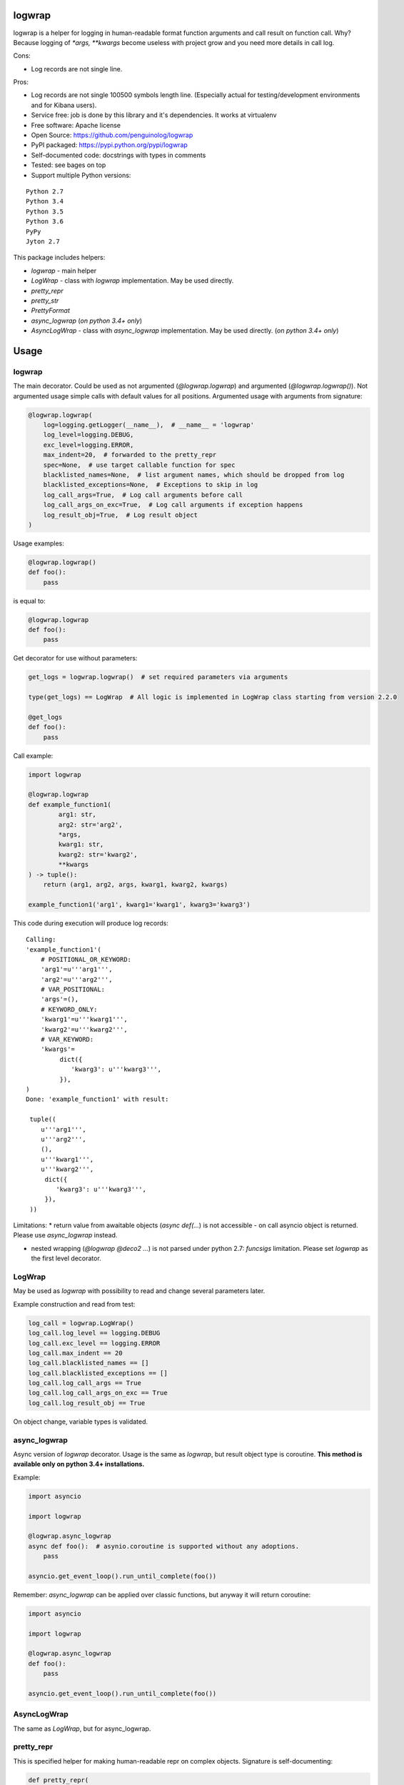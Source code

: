 logwrap
=======

.. image:: https://travis-ci.org/penguinolog/logwrap.svg?branch=master
    :target: https://travis-ci.org/penguinolog/logwrap
.. image:: https://coveralls.io/repos/github/penguinolog/logwrap/badge.svg?branch=master
    :target: https://coveralls.io/github/penguinolog/logwrap?branch=master
.. image:: https://readthedocs.org/projects/logwrap/badge/?version=latest
    :target: http://logwrap.readthedocs.io/en/latest/?badge=latest
    :alt: Documentation Status
.. image:: https://img.shields.io/pypi/v/logwrap.svg
    :target: https://pypi.python.org/pypi/logwrap
.. image:: https://img.shields.io/pypi/pyversions/logwrap.svg
    :target: https://pypi.python.org/pypi/logwrap
.. image:: https://img.shields.io/pypi/status/logwrap.svg
    :target: https://pypi.python.org/pypi/logwrap
.. image:: https://img.shields.io/github/license/penguinolog/logwrap.svg
    :target: https://raw.githubusercontent.com/penguinolog/logwrap/master/LICENSE


logwrap is a helper for logging in human-readable format function arguments and call result on function call.
Why? Because logging of `*args, **kwargs` become useless with project grow and you need more details in call log.

Cons:

* Log records are not single line.

Pros:

* Log records are not single 100500 symbols length line.
  (Especially actual for testing/development environments and for Kibana users).
* Service free: job is done by this library and it's dependencies. It works at virtualenv
* Free software: Apache license
* Open Source: https://github.com/penguinolog/logwrap
* PyPI packaged: https://pypi.python.org/pypi/logwrap
* Self-documented code: docstrings with types in comments
* Tested: see bages on top
* Support multiple Python versions:

::

    Python 2.7
    Python 3.4
    Python 3.5
    Python 3.6
    PyPy
    Jyton 2.7

This package includes helpers:

* `logwrap` - main helper

* `LogWrap` - class with `logwrap` implementation. May be used directly.

* `pretty_repr`

* `pretty_str`

* `PrettyFormat`

* `async_logwrap` (*on python 3.4+ only*)

* `AsyncLogWrap` - class with `async_logwrap` implementation. May be used directly. (*on python 3.4+ only*)

Usage
=====

logwrap
-------
The main decorator. Could be used as not argumented (`@logwrap.logwrap`) and argumented (`@logwrap.logwrap()`).
Not argumented usage simple calls with default values for all positions.
Argumented usage with arguments from signature:

.. code-block:: python

    @logwrap.logwrap(
        log=logging.getLogger(__name__),  # __name__ = 'logwrap'
        log_level=logging.DEBUG,
        exc_level=logging.ERROR,
        max_indent=20,  # forwarded to the pretty_repr
        spec=None,  # use target callable function for spec
        blacklisted_names=None,  # list argument names, which should be dropped from log
        blacklisted_exceptions=None,  # Exceptions to skip in log
        log_call_args=True,  # Log call arguments before call
        log_call_args_on_exc=True,  # Log call arguments if exception happens
        log_result_obj=True,  # Log result object
    )

Usage examples:

.. code-block:: python

    @logwrap.logwrap()
    def foo():
        pass

is equal to:

.. code-block:: python

    @logwrap.logwrap
    def foo():
        pass

Get decorator for use without parameters:

.. code-block:: python

    get_logs = logwrap.logwrap()  # set required parameters via arguments

    type(get_logs) == LogWrap  # All logic is implemented in LogWrap class starting from version 2.2.0

    @get_logs
    def foo():
        pass

Call example:

.. code-block:: python3

   import logwrap

   @logwrap.logwrap
   def example_function1(
           arg1: str,
           arg2: str='arg2',
           *args,
           kwarg1: str,
           kwarg2: str='kwarg2',
           **kwargs
   ) -> tuple():
       return (arg1, arg2, args, kwarg1, kwarg2, kwargs)

   example_function1('arg1', kwarg1='kwarg1', kwarg3='kwarg3')

This code during execution will produce log records:

::

    Calling:
    'example_function1'(
        # POSITIONAL_OR_KEYWORD:
        'arg1'=u'''arg1''',
        'arg2'=u'''arg2''',
        # VAR_POSITIONAL:
        'args'=(),
        # KEYWORD_ONLY:
        'kwarg1'=u'''kwarg1''',
        'kwarg2'=u'''kwarg2''',
        # VAR_KEYWORD:
        'kwargs'=
             dict({
                'kwarg3': u'''kwarg3''',
             }),
    )
    Done: 'example_function1' with result:

     tuple((
        u'''arg1''',
        u'''arg2''',
        (),
        u'''kwarg1''',
        u'''kwarg2''',
         dict({
            'kwarg3': u'''kwarg3''',
         }),
     ))

Limitations:
* return value from awaitable objects (`async def(...`) is not accessible - on call asyncio object is returned. Please use `async_logwrap` instead.

* nested wrapping (`@logwrap @deco2 ...`) is not parsed under python 2.7: `funcsigs` limitation. Please set `logwrap` as the first level decorator.

LogWrap
-------
May be used as `logwrap` with possibility to read and change several parameters later.

Example construction and read from test:

.. code-block:: python

    log_call = logwrap.LogWrap()
    log_call.log_level == logging.DEBUG
    log_call.exc_level == logging.ERROR
    log_call.max_indent == 20
    log_call.blacklisted_names == []
    log_call.blacklisted_exceptions == []
    log_call.log_call_args == True
    log_call.log_call_args_on_exc == True
    log_call.log_result_obj == True

On object change, variable types is validated.

async_logwrap
-------------
Async version of `logwrap` decorator. Usage is the same as `logwrap`, but result object type is coroutine.
**This method is available only on python 3.4+ installations.**

Example:

.. code-block:: python3

    import asyncio

    import logwrap

    @logwrap.async_logwrap
    async def foo():  # asynio.coroutine is supported without any adoptions.
        pass

    asyncio.get_event_loop().run_until_complete(foo())

Remember: `async_logwrap` can be applied over classic functions, but anyway it will return coroutine:

.. code-block:: python3

    import asyncio

    import logwrap

    @logwrap.async_logwrap
    def foo():
        pass

    asyncio.get_event_loop().run_until_complete(foo())

AsyncLogWrap
------------
The same as `LogWrap`, but for async_logwrap.


pretty_repr
-----------
This is specified helper for making human-readable repr on complex objects.
Signature is self-documenting:

.. code-block:: python

    def pretty_repr(
        src,  # object for repr
        indent=0,  # start indent
        no_indent_start=False,  # do not indent the first level
        max_indent=20,  # maximum allowed indent level
        indent_step=4,  # step between indents
        py2_str=False,  # use bytes for python 2 __repr__ and __str__
    )

Limitation: Dict like objects is always marked inside `{}` for readability, even if it is `collections.OrderedDict` (standard repr as list of tuples).

pretty_str
----------
This is specified helper for making human-readable str on complex objects.
Signature is self-documenting:

.. code-block:: python

    def pretty_str(
        src,  # object for __str__
        indent=0,  # start indent
        no_indent_start=False,  # do not indent the first level
        max_indent=20,  # maximum allowed indent level
        indent_step=4,  # step between indents
        py2_str=False,  # use bytes for python 2 __repr__ and __str__
    )

Limitations:
    Dict like objects is always marked inside `{}` for readability, even if it is `collections.OrderedDict` (standard repr as list of tuples).

    Iterable types is not declared, only brackets is used.

    String and bytes looks the same (its __str__, not __repr__).

PrettyFormat
------------
PrettyFormat is the main formatting implementation class. on `pretty_repr` instance of this class is created and executed.
This class is mostly exposed for typing reasons.
Object signature:

.. code-block:: python

    def __init__(
        self,
        simple_formatters,  # Will be used to repr not complex. Keys is data types and 'default'.
        complex_formatters,  # Currently only legacy pretty_repr formatters is supported, will be extended in the future
        keyword='repr',  # Currently 'repr' is supported, will be extended in the future
        max_indent=20,  # maximum allowed indent level
        indent_step=4,  # step between indents
        py2_str=False,  # use bytes for python 2 __repr__ and __str__
    )

Callable object (`PrettyFormat` instance) signature:

.. code-block:: python

    def __call__(
        self,
        src,  # object for repr
        indent=0,  # start indent
        no_indent_start=False  # do not indent the first level
    )

Adopting your code
------------------
pretty_repr behavior could be overridden for your classes by implementing specific magic method:

.. code-block:: python

    def __pretty_repr__(
        self,
        parser  # PrettyFormat class instance,
        indent  # start indent,
        no_indent_start  # do not indent the first level
    ):
        return ...

This method will be executed instead of __repr__ on your object.

Testing
=======
The main test mechanism for the package `logwrap` is using `tox`.
Test environments available:

::

    pep8
    py27
    py34
    py35
    py36
    pypy
    jyton
    pylint
    docs

CI systems
==========
For code checking several CI systems is used in parallel:

1. `Travis CI: <https://travis-ci.org/penguinolog/logwrap>`_ is used for checking: PEP8, pylint, bandit, installation possibility and unit tests. Also it's publishes coverage on coveralls.

2. `coveralls: <https://coveralls.io/github/penguinolog/logwrap>`_ is used for coverage display.

CD system
=========
`Travis CI: <https://travis-ci.org/penguinolog/logwrap>`_ is used for package delivery on PyPI.



